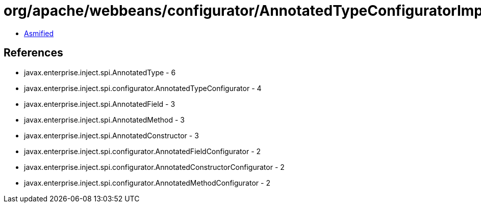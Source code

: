 = org/apache/webbeans/configurator/AnnotatedTypeConfiguratorImpl.class

 - link:AnnotatedTypeConfiguratorImpl-asmified.java[Asmified]

== References

 - javax.enterprise.inject.spi.AnnotatedType - 6
 - javax.enterprise.inject.spi.configurator.AnnotatedTypeConfigurator - 4
 - javax.enterprise.inject.spi.AnnotatedField - 3
 - javax.enterprise.inject.spi.AnnotatedMethod - 3
 - javax.enterprise.inject.spi.AnnotatedConstructor - 3
 - javax.enterprise.inject.spi.configurator.AnnotatedFieldConfigurator - 2
 - javax.enterprise.inject.spi.configurator.AnnotatedConstructorConfigurator - 2
 - javax.enterprise.inject.spi.configurator.AnnotatedMethodConfigurator - 2
